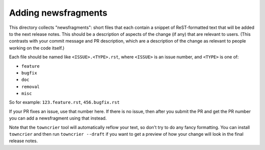 Adding newsfragments
====================

This directory collects "newsfragments": short files that each contain
a snippet of ReST-formatted text that will be added to the next
release notes. This should be a description of aspects of the change
(if any) that are relevant to users. (This contrasts with your commit
message and PR description, which are a description of the change as
relevant to people working on the code itself.)

Each file should be named like ``<ISSUE>.<TYPE>.rst``, where
``<ISSUE>`` is an issue number, and ``<TYPE>`` is one of:

* ``feature``
* ``bugfix``
* ``doc``
* ``removal``
* ``misc``

So for example: ``123.feature.rst``, ``456.bugfix.rst``

If your PR fixes an issue, use that number here. If there is no issue,
then after you submit the PR and get the PR number you can add a
newsfragment using that instead.

Note that the ``towncrier`` tool will automatically
reflow your text, so don't try to do any fancy formatting. You can
install ``towncrier`` and then run ``towncrier --draft`` if you want
to get a preview of how your change will look in the final release
notes.
